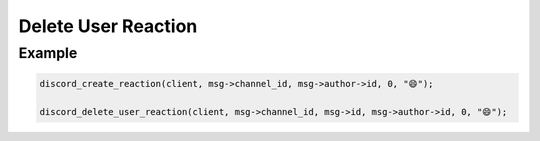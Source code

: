 Delete User Reaction
====================

.. doxygenfunction:: discord_delete_user_reaction

Example
-------

.. code:: c

   discord_create_reaction(client, msg->channel_id, msg->author->id, 0, "😄");
   
   discord_delete_user_reaction(client, msg->channel_id, msg->id, msg->author->id, 0, "😄");
